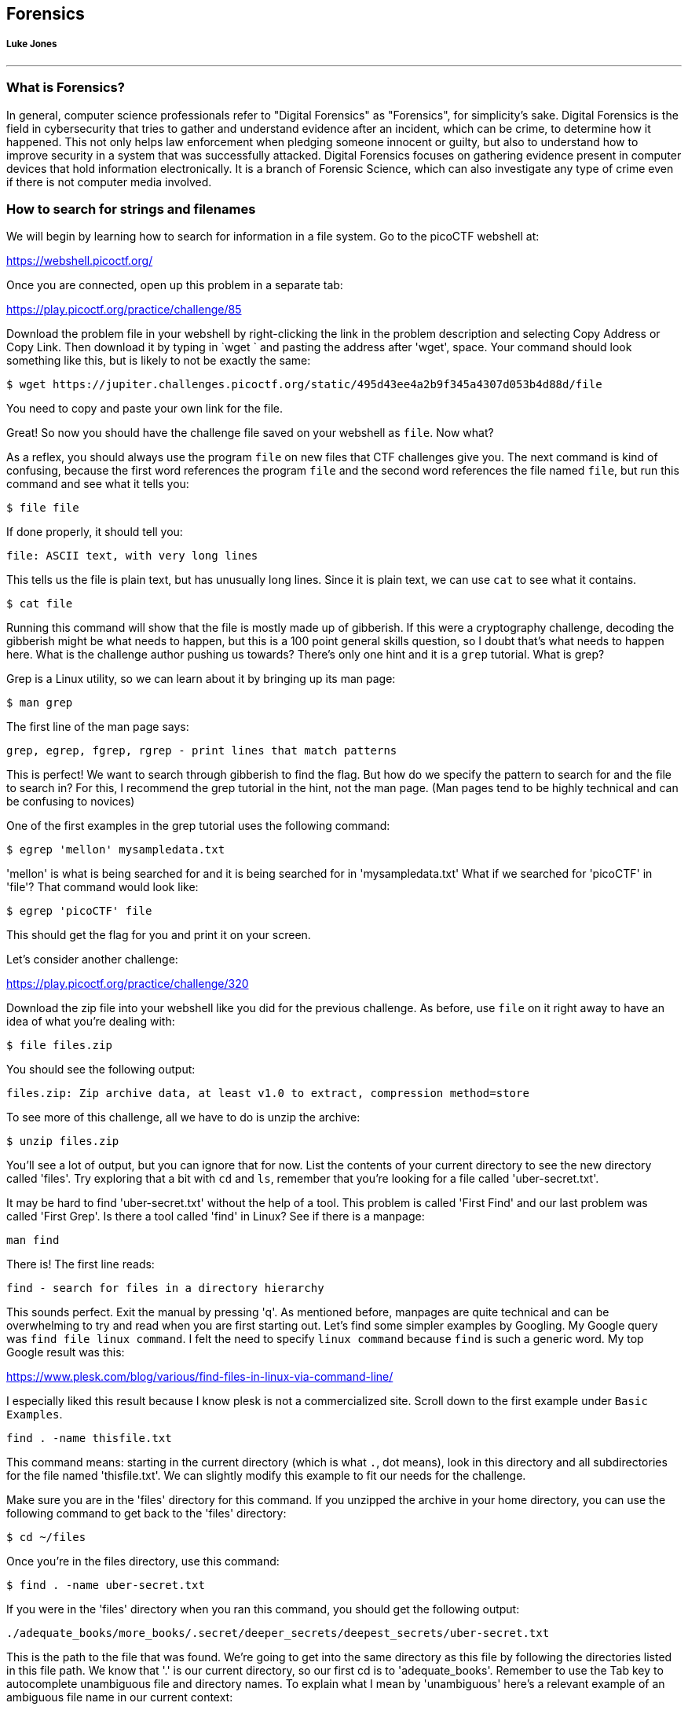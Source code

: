 //Forensics outline from Textbook0 Google Doc on shared picoCTF drive
//  The Worlds of Forensics
//    As a Profession
//    As a Capture-The-Flag Competition Category
//  Leading an Investigation
//    The Intuitive Leap
//    Courage with Small Leads
//    Relating Disparate Evidence
//    Getting Unstuck by Phoning a Friend
//  The Knowledge of Digital Structures
//    Bits, Nibbles, Bytes, Words, Double Words, Quad Words
//    Hardware of Storage Mediums (Hard Drives, Disks, etc.)
//    Software of Storage Systems (Filesystems, Memory Management, etc.)
//    Protocols of Communication Systems (TCP & other packet analysis)
//  Tools, Techniques & Procedures of Adversaries
//    Destruction of Hardware
//    Timestamp Manipulation
//    File Deletion
//    Hiding Files
//    Steganography

== Forensics
[discrete]
===== Luke Jones

{empty}

'''

=== What is Forensics?

In general, computer science professionals refer to "Digital Forensics" as
"Forensics", for simplicity's sake. Digital Forensics is the field in
cybersecurity that tries to gather and understand evidence after an incident,
which can be crime, to determine how it happened. This not only helps law
enforcement when pledging someone innocent or guilty, but also to understand
how to improve security in a system that was successfully attacked. Digital
Forensics focuses on gathering evidence present in computer devices that hold
information electronically. It is a branch of Forensic Science, which can also
investigate any type of crime even if there is not computer media involved. 

=== How to search for strings and filenames

We will begin by learning how to search for information in a file system. Go
to the picoCTF webshell at:

https://webshell.picoctf.org/

Once you are connected, open up this problem in a separate tab:

https://play.picoctf.org/practice/challenge/85

Download the problem file in your webshell by right-clicking the link in the
problem description and selecting Copy Address or Copy Link. Then download it
by typing in `wget ` and pasting the address after 'wget', space. Your command
should look something like this, but is likely to not be exactly the same:

[source, text]
$ wget https://jupiter.challenges.picoctf.org/static/495d43ee4a2b9f345a4307d053b4d88d/file

You need to copy and paste your own link for the file.

Great! So now you should have the challenge file saved on your webshell as
`file`. Now what?

As a reflex, you should always use the program `file` on new files that CTF
challenges give you. The next command is kind of confusing, because the first
word references the program `file` and the second word references the file
named `file`, but run this command and see what it tells you:

[source, text]
$ file file

If done properly, it should tell you:

[source, text]
file: ASCII text, with very long lines

This tells us the file is plain text, but has unusually long lines. Since it
is plain text, we can use `cat` to see what it contains.

[source, text]
$ cat file

Running this command will show that the file is mostly made up of gibberish.
If this were a cryptography challenge, decoding the gibberish might be what
needs to happen, but this is a 100 point general skills question, so I doubt
that's what needs to happen here. What is the challenge author pushing us
towards? There's only one hint and it is a `grep` tutorial. What is grep?

Grep is a Linux utility, so we can learn about it by bringing up its man page:

[source, text]
$ man grep

The first line of the man page says:

[source, text]
grep, egrep, fgrep, rgrep - print lines that match patterns

This is perfect! We want to search through gibberish to find the flag. But how
do we specify the pattern to search for and the file to search in? For this,
I recommend the grep tutorial in the hint, not the man page. (Man pages tend
to be highly technical and can be confusing to novices)

One of the first examples in the grep tutorial uses the following command:

[source, text]
$ egrep 'mellon' mysampledata.txt

'mellon' is what is being searched for and it is being searched for in
'mysampledata.txt' What if we searched for 'picoCTF' in 'file'? That command
would look like:

[source, text]
$ egrep 'picoCTF' file

This should get the flag for you and print it on your screen.

Let's consider another challenge:

https://play.picoctf.org/practice/challenge/320

Download the zip file into your webshell like you did for the previous
challenge. As before, use `file` on it right away to have an idea of what
you're dealing with:

[source, text]
$ file files.zip

You should see the following output:

[source, text]
files.zip: Zip archive data, at least v1.0 to extract, compression method=store

To see more of this challenge, all we have to do is unzip the archive:

[source, text]
$ unzip files.zip

You'll see a lot of output, but you can ignore that for now. List the contents
of your current directory to see the new directory called 'files'. Try
exploring that a bit with `cd` and `ls`, remember that you're looking for a
file called 'uber-secret.txt'.

It may be hard to find 'uber-secret.txt' without the help of a tool. This
problem is called 'First Find' and our last problem was called 'First Grep'.
Is there a tool called 'find' in Linux? See if there is a manpage:

[source, text]
man find

There is! The first line reads:

[source, text]
find - search for files in a directory hierarchy

This sounds perfect. Exit the manual by pressing 'q'. As mentioned before,
manpages are quite technical and can be overwhelming to try and read when you
are first starting out. Let's find some simpler examples by Googling. My
Google query was `find file linux command`. I felt the need to specify `linux
command` because `find` is such a generic word. My top Google result was this:

https://www.plesk.com/blog/various/find-files-in-linux-via-command-line/

I especially liked this result because I know plesk is not a commercialized
site. Scroll down to the first example under `Basic Examples`.

[source, text]
find . -name thisfile.txt

This command means: starting in the current directory (which is what `.`, dot 
means), look in this directory and all subdirectories for the file named 
'thisfile.txt'. We can slightly modify this example to fit our needs for the
challenge.

Make sure you are in the 'files' directory for this command. If you unzipped
the archive in your home directory, you can use the following command to get
back to the 'files' directory:

[source, text]
$ cd ~/files

Once you're in the files directory, use this command:

[source, text]
$ find . -name uber-secret.txt

If you were in the 'files' directory when you ran this command, you should get
the following output:

[source, text]
----
./adequate_books/more_books/.secret/deeper_secrets/deepest_secrets/uber-secret.txt
----

This is the path to the file that was found. We're going to get into the same
directory as this file by following the directories listed in this file path.
We know that '.' is our current directory, so our first cd is to
'adequate_books'. Remember to use the Tab key to autocomplete unambiguous file
and directory names. To explain what I mean by 'unambiguous' here's a relevant
example of an ambiguous file name in our current context:

[source, text]
$ cd a

If you press the Tab key after only typing 'a' it won't autocomplete because
there are two directories that start with 'a', 'acceptable_books' and
'adequate_books'. The shell doesn't know which one you want. To get Tab to
autocomplete type the following unambiguous directory name and then strike
tab:

[source, text]
$ cd ad

When you press tab, it becomes:

[source, text]
$ cd adequate_books/

One last note on tab completion. When there is an ambiguous file name that
doesn't tab complete to something, you can hit the tab key again to see the
list of files that could be completed with your given prefix. The other
possibility is that there are zero matches on your given prefix, in which
case nothing is printed when you hit tab a second time.

So now we are in 'adequate_books', what's next? From our found file above,
'more_books' is after 'adequate_books', so we cd accordingly:

[source, text]
$ cd more_books/

For this directory, observe the difference between `ls -l` and `ls -al`. You'll
see that an additional directory is shown when the '-a' flag is given. This
flag means 'show all (including hidden files and directories)'. In Linux, any
file or directory starting with '.' is considered hidden and will only be
shown in specific circumstances.

[source, text]
$ cd .secret/
$ cd deeper_secrets/
$ cd deepest_secrets/

All of these cd commands could be combined into a single command, but I've
broken them up here for clarity and exposition. List the contents of
'deepest_secrets':

[source, text]
$ ls -al

To see the contents of the file, use `cat`:

[source, text]
$ cat uber-secret.txt

There's the flag for this challenge!

Try this slightly more difficult challenge with your new found skills:

https://play.picoctf.org/practice/challenge/322


=== Disk analysis

One of the most fundamental skills of a forensics analyst is inspecting and
deeply understanding disks. These can be actual hardware or dumps of disks
captured in files. There are a few really good GUI tools out there for not
just disk analysis, but whole management of digital evidence for cases. Our
disk analysis problems will not require any licenses to proprietary software.
Some people like to use Autopsy which is a GUI frontend to the tools we will
demonstrate how to use in this section. We will use the individual Sleuthkit
tools so that you learn a little more than from a GUI that abstracts away some
of the details. Disks are all about the details.

==== Sleuthkit Intro presentation

We will be considering disk images exclusively, due to the difficulty of
sending real hard drives through the Internet at the time of this writing! Try
this picoGym problem, which presents the first step in analyzing disk images:

https://play.picoctf.org/practice/challenge/301

This problem should be pretty approachable given what you've done leading up
to this point, namely downloading individual challenge files and using command
line utilities. Something new in this challenge is using netcat or `nc`. For
this challenge, nc is used to access a checker program. This program will check
your answer to the challenge and give you the flag if it is correct. For this
challenge, the invocation of nc (what you type to run it) is given and is
straightforward, but I will explain it for the sake of clarity. Here's my given
nc invocation: `nc saturn.picoctf.net 52279` The last number might be different
for you, that's expected. We'll go through what each part of this program call
means:

* `nc` This, of course, is the name of the program we are running. Netcat, or
  'nc' as this system calls it. Sometimes the program name will be the full
  'netcat' variety, but on the webshell, it is 'nc'.
* `saturn.picoctf.net` This is the name of the computer we're connecting to.
  This is a challenge server that picoCTF runs.
* `52279` This is the number of the port we're connecting to for the challenge.
  This will probably be different for your challenge.

So go ahead and solve your first Sleuthkit problem on the picoGym and learn the
tool, `mmls`, which we will use for subsequent problems.

==== Sleuthkit Apprentice walkthrough

Here's the next challenge in that short series:

https://play.picoctf.org/practice/challenge/300

This challenge requires `mmls` as a first step to use other Sleuthkit tools,
but now is the time for some true forensic background.

A disk image is a huge dump of many numbers. But these numbers have an
invisible structure to them that gives them much more meaning. Navigating
this invisible structure manually is tedious and deeply difficult, but the
Sleuthkit tools handle this invisible structure for us. To begin using the
Sleuthkit tools we must understand some of the layers that apply to disk
images. The four main layers are: media, block, inode, and filename.

* Media: the media layer tools all are prepended with 'mm' and operate on the
  disk image with little guidance from the analyst. `mmls` is a media layer
tool that gives us the partition table of the image and key information for
delving into the other layers. Media is the lowest level, providing key
information to access the deeper layers, but not shedding much light on the
data contained in the image.
* Block: the block layer is the second lowest level of the four layers
  considered here. Block layer tools are prepended with 'blk' in the Sleuthkit.
`blkcat` is a block layer tool that outputs the contents of a single block. The
block layer is the numbers of the disk image broken into equal-sized chunks. A
single file is likely to contain multiple blocks.
* Inode: the inode layer is the bookkeeping layer of a disk image. It's
  like the table of contents, with the chapter numbers being like the inodes,
and the pages like the blocks of a file. Inode layer tools are prepended with
'i'. `icat` is an inode layer tool that outputs a single file based on its
inode number.
* Filename: the filename layer is one layer that most any user of a computer
  actually sees and interacts with. This is the layer with which we will start
our exploration of the Sleuthkit in the current challenge. Interacting with the
filename layer will look a lot like using the shell normally. Filename layer
tools are prepended by 'f'. `fls` lists the files on an image starting at the
root. This is what we will use for our exploration of the disk image.

First off, download the challenge file:

[source, text]
$ wget https://artifacts.picoctf.net/c/331/disk.flag.img.gz

Next, decompress the challenge file:

[source, text]
$ gunzip disk.flag.img.gz

Dump the partition table of the disk image. We want to find the offset to the
main partition:

[source, text]
----
$ mmls disk.flag.img

DOS Partition Table
Offset Sector: 0
Units are in 512-byte sectors

      Slot      Start        End          Length       Description
000:  Meta      0000000000   0000000000   0000000001   Primary Table (#0)
001:  -------   0000000000   0000002047   0000002048   Unallocated
002:  000:000   0000002048   0000206847   0000204800   Linux (0x83)
003:  000:001   0000206848   0000360447   0000153600   Linux Swap / Solaris x86 (0x82)
004:  000:002   0000360448   0000614399   0000253952   Linux (0x83)
----

It would seem that the fourth partition is the main partition, because it is
the largest and has an uneven length. That's a bit of a guess, but it's for
sure either partition labeled 'Linux (0x83)'. Copy the 'Start' value to your
clipboard of the fourth partition. Let's look at the root of this partition by
supplying the 'Start' value to the offset option in `fls`:

[source, text]
----
$ fls -o 360448 disk.flag.img

d/d 11: lost+found
d/d 12: boot
d/d 1985:       etc
d/d 1986:       proc
d/d 1987:       dev
d/d 1988:       tmp
d/d 1989:       lib
d/d 1990:       var
d/d 3969:       usr
d/d 3970:       bin
d/d 1991:       sbin
d/d 451:        home
d/d 1992:       media
d/d 1993:       mnt
d/d 1994:       opt
d/d 1995:       root
d/d 1996:       run
d/d 1997:       srv
d/d 1998:       sys
d/d 2358:       swap
V/V 31745:      $OrphanFiles
----

This looks like the main partition because it has many of the standard linux
root directories, like 'home', 'usr', 'root', etc. Remember that `fls` is part
of the filename layer Sleuthkit tools. You can think of `fls` as standing for
'filename list'. Here, it's listed all the top-level directories in the disk
image.

This next part requires some forensic intuition. A lot of these directories
are system-generated and maintained. Let's focus on the directories that have
a lot of potential user influence like `root` and `home`. But first, let's
take a step back and print the help information for `fls`:

[source, text]
$ fls

`fls` will print some succinct help information if ran with no arguments. This
is true for many command line tools and programs, but is not universal.

[source, text]
----
$ fls
Missing image name
usage: fls [-adDFlhpruvV] [-f fstype] [-i imgtype] [-b dev_sector_size] [-m dir/] [-o imgoffset] [-z ZONE] [-s seconds] image [images] [inode]
        If [inode] is not given, the root directory is used
        -a: Display "." and ".." entries
        -d: Display deleted entries only
        -D: Display only directories
        -F: Display only files
        -l: Display long version (like ls -l)
        -i imgtype: Format of image file (use '-i list' for supported types)
        -b dev_sector_size: The size (in bytes) of the device sectors
        -f fstype: File system type (use '-f list' for supported types)
        -m: Display output in mactime input format with
              dir/ as the actual mount point of the image
        -h: Include MD5 checksum hash in mactime output
        -o imgoffset: Offset into image file (in sectors)
        -p: Display full path for each file
        -r: Recurse on directory entries
        -u: Display undeleted entries only
        -v: verbose output to stderr
        -V: Print version
        -z: Time zone of original machine (i.e. EST5EDT or GMT) (only useful with -l)
        -s seconds: Time skew of original machine (in seconds) (only useful with -l & -m)
----

The first line after our `fls` invocation with no arguments is an error
message, saying that we failed to include a mandatory argument, the image
name. However, `fls` uses the opportunity to educate us on how to properly
invoke it. All arguments in square brackets, i.e. '[' and ']', are optional.
Anything not in square brackets is mandatory. After the invocation is a
helpful note saying 'If [inode] is not given, the root directory is used'.
This is how we first used `fls`. We supplied no inode and the root directory
was printed. But now, we want to look at specific directories so we will need
their inodes. Helpfully, `fls` actually prints those along with file and
directory names. It's the number on the line with each name, if we look back
to our listing of '$ fls -o 360448 disk.flag.img' we can find the inode number
for `/home` which is 451. Let's add that to our `fls` call:

[source, text]
----
$ fls -o 360448 disk.flag.img 451
$
---- 

This actually seems to do nothing. It's not actually doing nothing, there just
are no results. `/home` is an empty folder in the disk image. Let's try
another directory, `/root`. Go back and get the inode number and plug it into
`fls`:

[source, text]
----
$ fls -o 360448 disk.flag.img 1995
r/r 2363:       .ash_history
d/d 3981:       my_folder
----

This directory has a file, called `.ash_history` and a directory named
`my_folder`. Let's see what is in 'my_folder'. Use the inode number like
before:

[source, text]
----
$ fls -o 360448 disk.flag.img 3981
r/r * 2082(realloc):    flag.txt
r/r 2371:       flag.uni.txt
----

Bingo! Now with the inode number of 'flag.uni.txt' we can print the file using
`icat`:

[source, text]
----
$ icat -o 360448 disk.flag.img 2371
picoCTF{by73_5urf3r_adac6cb4}
----

Please be aware that your flag will likely have a different suffix.

Now, it's good to go back and address what the other file in 'my_folder' was.
Its name is flag.txt, why can't we `icat` that file? In short, because the
file has been deleted and the inode has even been reassigned to a different
file. You can try using `icat` on the 2082 inode, but it is part of an
unrelated file somewhere on the system.

If you want to continue to learn about Sleuthkit tools, try this problem:

https://play.picoctf.org/practice/challenge/137

If you want to use what you know to dive even deeper into a disk, try this
problem:

https://play.picoctf.org/practice/challenge/285

If you get stuck, try reading writeups of the challenges. Just google search
'Writeup, [challenge name], picoCTF'. There's going to be various levels of
quality and depth in writeups, so don't feel like you have to stick with the
first one you look at.


=== Packet analysis

Another important field of forensics is packet or network analysis. This field
of forensics conerns itself with understanding what has happened on a network
through the examination of captured packets. This will require the use of a GUI
tool called 'Wireshark', which means you cannot use the webshell to complete
this problem. The webshell can be used to complete many introductory problems,
but more advanced problems sometimes need a GUI tool to be solved in an
efficient manner. Consider this an exercise in installing and using GUI tools.
Knowing how to do this will help you greatly in the future.

==== Installing Wireshark [[installing_wireshark]]

On your computer, download Wireshark from their site:

https://www.wireshark.org/

You must download the version corresponding to your operating system. It should
be a straightforward process, however, if you have any issue or doubt, you can
Google plenty of good documentation about Wireshark.

If you're using a Chromebook you will need administrator privileges to enable
Linux mode on the device. With Linux mode enabled, you can install Wireshark
through apt-get and run it with the Linux terminal.

==== Packet Primer walkthrough

Consider this picoCTF challenge:

https://play.picoctf.org/practice/challenge/286

Download the packet capture and open it in Wireshark. It should look like this
once you open it. Google how to open a packet capture in Wireshark if you can't
figure it out by exploring the menus of the tool.

[.text-center]
.Packet Primer opened in Wireshark
image::images/for-1-open-wireshark.png[]

Packet analysis is all about filtering, even for this packet capture that is
tiny. Most packet captures are going to have thousands if not tens of thousands
of packets. This capture has only 9 because it is an introductory problem. You
could manually inspect each packet and that wouldn't be a bad strategy, but we
want to approach this problem more technically, because it is just setting us
up for future problems that have thousands of packets.

So, we know that the flag is unlikely to be in the ARP messages as these are
just messages relating IP addresses and hardware addresses. To filter out ARP
messages, add `!arp` to your filter in Wireshark:

NOTE: 'ARP' stands for Address Resolution Protocol and these messages are
common in every network capture as it is needed to connect a hardware address
to an IP address.

[.text-center]
.Packet filter to discard ARP messages
image::images/for-2-arp-filter.png[]

Of the remaining 5 packets, the first 3 are the TCP handshake and so they can
be ignored. Of the remaining 2 packets, let's look at the one that has the PSH
flag set, which means there is data for the application in the packet:

NOTE: The TCP handshake, also known as the 'three-way handshake' can be
identified by the flags in the packets. First 'SYN' from host A, the 'SYN, ACK'
from host B, then finally, 'ACK' from host A. 'SYN' stands for synchronization,
and 'ACK' stands for acknowledgement. Both parties synchronize and acknowledge.

[.text-center]
.Packet with PSH flag set
image::images/for-3-psh-packet.png[]

When you click on packet 4, you should see the flag in the packet bytes pane,
you may have to scroll down to see it all:

[.text-center]
.Flag in packet bytes pane
image::images/for-4-packet-flag.png[]

Remember, your flag might be different than mine. It would be good to notice
that there was something different about the packet with the flag from the
beginning. It has a protocol of 'S101', and it's the only one. Such glaring
oddities should always be examined. Sometimes, the only clue in a packet
analysis problem is a small difference between the flag packet and the rest of
the thousands of packets. A good strategy is to filter as many packets as you
can, then look for oddities.  I should note also that there is not always a
'flag packet'. Sometimes a flag can span across multiple packets, just like
packet payloads can span across multiple packets.

NOTE: 'S101' is an uncommon protocol. The packet isn't really speaking S101, it
is just using the preferred port of the protocol, port 9000.

Leave your packet capture open if you can. We are going to use it to illustrate
concepts introduced in the next section.


==== Network Layers [[network_layers]]

We'll now cover some background to deepen your understanding of packets and
networks. The networks we commonly use today, are broken down into different
layers. This design by layers assigns responsibilities to each layer to
accomplish something. It is good to have a design by layers for several
reasons. For example, if network engineers want to make a change in one of the
layers, the impact on the other layers is minimized. Another example, is that
if you are a programmer and want to connect your application with a server, you
do not necessarily need to care if the user is using wifi or ethernet cable, or
how the user is connecting to the internet. Your application can simply trust
other layers are going to take care of that and your application will have a
successful connection. These are the layers, viewed in a top down approach.

. Application layer: Responsible for handling data traffic between
applications. HTTP belongs to this layer; HTTP protocol is commonly used to
obtain Web Pages. In the Packets Primer capture, click the fourth packet. This
packet's application layer is called 'Data' in the middle pane. Click the arrow
to expand the view of the layer. There's not much in this display because the
application data is just the flag. Other layers will break down all the fields
of a layer, showing the value for each one in the packet.
+
[.text-center]
.Application layer expanded
image::images/for-5-app-layer.png[]


. Transport layer: Responsible for providing several connections on the same
host, that means that you can have several applications on the same device and
each of them can have a different connection even if it is just one device. It
also defines functionalities for reliable transport. Two protocols are used on
this layer. TCP (Transport Control Protocol). You use this protocol when you
need to have reliable transport, this makes sure that if a piece of information
was missing while being transfertransferred it is resent. HTTP from the
Application layer, runs on top of TCP, because when you visit a Web Page you
want to have every part of it accurately. On the other hand, when you don’t
need reliable transport, but you want faster transport that does not resend
parts that were missing, UDP (User Datagram Protocol) is used. An example when
UDP is needed is for voice communication. When you are talking if a little part
of the audio is missing, you do not want it to appear later in the
communication because that would confuse the listener. The listener can still
understand what you are saying if the part missing is small enough. Since UDP
has no controls for transport, it is faster than TCP. This layer assigns a port
to each connection, and that is how it tells the difference between connections
in the same computer, because of the port.

. Network layer: It provides devices with an address in the network called the
IP (Internet Protocol) address, and routes information through different
routers. It provides mapping between all the computers connected to the
internet. When you connect to a network in some specific place, an IP is
assigned to your device.

. Data link layer: It provides communication between devices that are connected
directly. Examples of protocols in the data link layer are Ethernet or WiFi.
You generally use WiFi to send messages to your router directly without any
other devices in between. Each device has a physical address in wifi or
ethernet, known as the mac address. The mac address is used for this layer.
This is not an address like the IP that can change depending on the network you
are connected to. The mac address is assigned to the hardware of your network
card when it is manufactured.

. Physical layer: This handles electrical pulses on the wire that represent
bits.

